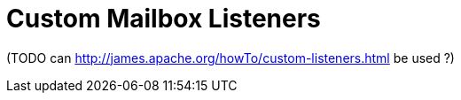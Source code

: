 = Custom Mailbox Listeners

(TODO can http://james.apache.org/howTo/custom-listeners.html be used ?)